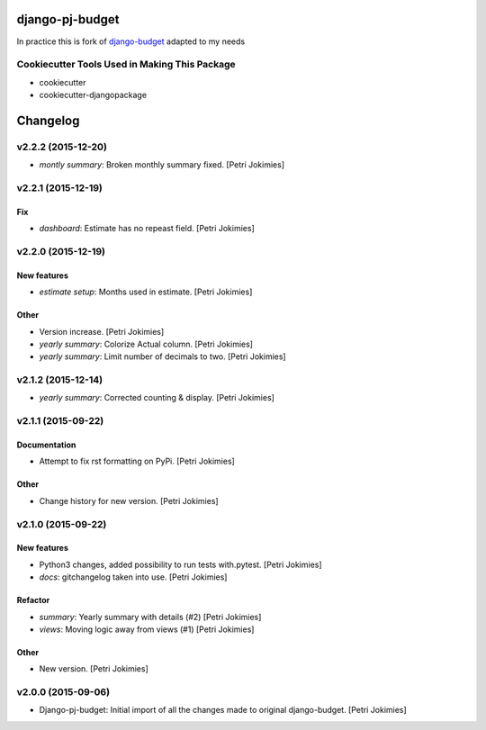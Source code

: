 django-pj-budget
================

.. image:: https://badge.fury.io/py/django-pj-budget.png
    :target: https://badge.fury.io/py/django-pj-budget

.. image:: https://travis-ci.org/jokimies/django-pj-budget.png?branch=master
    :target: https://travis-ci.org/jokimies/django-pj-budget

In practice this is fork of `django-budget
<https://www.howtoforge.com/how-to-run-your-own-git-server-with-gitlabhq-on-ubuntu-14.04>`_
adapted to my needs

Cookiecutter Tools Used in Making This Package
----------------------------------------------

*  cookiecutter
*  cookiecutter-djangopackage


Changelog
=========

v2.2.2 (2015-12-20)
-------------------

- *montly summary*: Broken monthly summary fixed. [Petri Jokimies]







v2.2.1 (2015-12-19)
-------------------

Fix
~~~

- *dashboard*: Estimate has no repeast field. [Petri Jokimies]








v2.2.0 (2015-12-19)
-------------------

New features
~~~~~~~~~~~~

- *estimate setup*: Months used in estimate. [Petri Jokimies]







Other
~~~~~

- Version increase. [Petri Jokimies]

- *yearly summary*: Colorize Actual column. [Petri Jokimies]

- *yearly summary*: Limit number of decimals to two. [Petri Jokimies]

v2.1.2 (2015-12-14)
-------------------

- *yearly summary*: Corrected counting & display. [Petri Jokimies]







v2.1.1 (2015-09-22)
-------------------

Documentation
~~~~~~~~~~~~~

- Attempt to fix rst formatting on PyPi. [Petri Jokimies]

Other
~~~~~

- Change history for new version. [Petri Jokimies]

v2.1.0 (2015-09-22)
-------------------

New features
~~~~~~~~~~~~

- Python3 changes, added possibility to run tests with.pytest. [Petri
  Jokimies]

- *docs*: gitchangelog taken into use. [Petri Jokimies]

Refactor
~~~~~~~~

- *summary*: Yearly summary with details (#2) [Petri Jokimies]

- *views*: Moving logic away from views (#1) [Petri Jokimies]







Other
~~~~~

- New version. [Petri Jokimies]

v2.0.0 (2015-09-06)
-------------------

- Django-pj-budget: Initial import of all the changes made to original
  django-budget. [Petri Jokimies]


